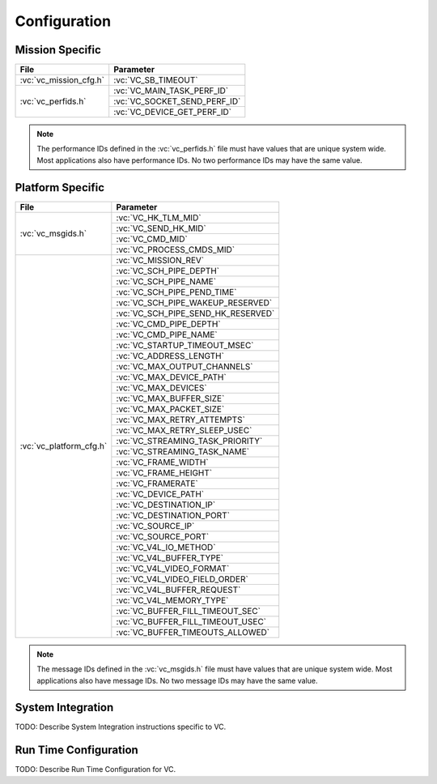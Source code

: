 Configuration
=============

Mission Specific
^^^^^^^^^^^^^^^^

+-------------------------+--------------------------------+
| File                    | Parameter                      |
+=========================+================================+
| :vc:`vc_mission_cfg.h`  | :vc:`VC_SB_TIMEOUT`            |
+-------------------------+--------------------------------+
| :vc:`vc_perfids.h`      | :vc:`VC_MAIN_TASK_PERF_ID`     |
+                         +--------------------------------+
|                         | :vc:`VC_SOCKET_SEND_PERF_ID`   |
+                         +--------------------------------+
|                         | :vc:`VC_DEVICE_GET_PERF_ID`    |
+-------------------------+--------------------------------+

.. note::
   The performance IDs defined in the :vc:`vc_perfids.h` file must have values
   that are unique system wide.  Most applications also have performance IDs.
   No two performance IDs may have the same value.
   

Platform Specific
^^^^^^^^^^^^^^^^^

+-------------------------+-------------------------------------+
| File                    | Parameter                           |
+=========================+=====================================+
| :vc:`vc_msgids.h`       | :vc:`VC_HK_TLM_MID`                 |
+                         +-------------------------------------+
|                         | :vc:`VC_SEND_HK_MID`                |
+                         +-------------------------------------+
|                         | :vc:`VC_CMD_MID`                    |
+                         +-------------------------------------+
|                         | :vc:`VC_PROCESS_CMDS_MID`           |
+-------------------------+-------------------------------------+
| :vc:`vc_platform_cfg.h` | :vc:`VC_MISSION_REV`                |
+                         +-------------------------------------+
|                         | :vc:`VC_SCH_PIPE_DEPTH`             |
+                         +-------------------------------------+
|                         | :vc:`VC_SCH_PIPE_NAME`              |
+                         +-------------------------------------+
|                         | :vc:`VC_SCH_PIPE_PEND_TIME`         |
+                         +-------------------------------------+
|                         | :vc:`VC_SCH_PIPE_WAKEUP_RESERVED`   |
+                         +-------------------------------------+
|                         | :vc:`VC_SCH_PIPE_SEND_HK_RESERVED`  |
+                         +-------------------------------------+
|                         | :vc:`VC_CMD_PIPE_DEPTH`             |
+                         +-------------------------------------+
|                         | :vc:`VC_CMD_PIPE_NAME`              |
+                         +-------------------------------------+
|                         | :vc:`VC_STARTUP_TIMEOUT_MSEC`       |
+                         +-------------------------------------+
|                         | :vc:`VC_ADDRESS_LENGTH`             |
+                         +-------------------------------------+
|                         | :vc:`VC_MAX_OUTPUT_CHANNELS`        |
+                         +-------------------------------------+
|                         | :vc:`VC_MAX_DEVICE_PATH`            |
+                         +-------------------------------------+
|                         | :vc:`VC_MAX_DEVICES`                |
+                         +-------------------------------------+
|                         | :vc:`VC_MAX_BUFFER_SIZE`            |
+                         +-------------------------------------+
|                         | :vc:`VC_MAX_PACKET_SIZE`            |
+                         +-------------------------------------+
|                         | :vc:`VC_MAX_RETRY_ATTEMPTS`         |
+                         +-------------------------------------+
|                         | :vc:`VC_MAX_RETRY_SLEEP_USEC`       |
+                         +-------------------------------------+
|                         | :vc:`VC_STREAMING_TASK_PRIORITY`    |
+                         +-------------------------------------+
|                         | :vc:`VC_STREAMING_TASK_NAME`        |
+                         +-------------------------------------+
|                         | :vc:`VC_FRAME_WIDTH`                |
+                         +-------------------------------------+
|                         | :vc:`VC_FRAME_HEIGHT`               |
+                         +-------------------------------------+
|                         | :vc:`VC_FRAMERATE`                  |
+                         +-------------------------------------+
|                         | :vc:`VC_DEVICE_PATH`                |
+                         +-------------------------------------+
|                         | :vc:`VC_DESTINATION_IP`             |
+                         +-------------------------------------+
|                         | :vc:`VC_DESTINATION_PORT`           |
+                         +-------------------------------------+
|                         | :vc:`VC_SOURCE_IP`                  |
+                         +-------------------------------------+
|                         | :vc:`VC_SOURCE_PORT`                |
+                         +-------------------------------------+
|                         | :vc:`VC_V4L_IO_METHOD`              |
+                         +-------------------------------------+
|                         | :vc:`VC_V4L_BUFFER_TYPE`            |
+                         +-------------------------------------+
|                         | :vc:`VC_V4L_VIDEO_FORMAT`           |
+                         +-------------------------------------+
|                         | :vc:`VC_V4L_VIDEO_FIELD_ORDER`      |
+                         +-------------------------------------+
|                         | :vc:`VC_V4L_BUFFER_REQUEST`         |
+                         +-------------------------------------+
|                         | :vc:`VC_V4L_MEMORY_TYPE`            |
+                         +-------------------------------------+
|                         | :vc:`VC_BUFFER_FILL_TIMEOUT_SEC`    |
+                         +-------------------------------------+
|                         | :vc:`VC_BUFFER_FILL_TIMEOUT_USEC`   |
+                         +-------------------------------------+
|                         | :vc:`VC_BUFFER_TIMEOUTS_ALLOWED`    |
+-------------------------+-------------------------------------+

.. note::
   The message IDs defined in the :vc:`vc_msgids.h` file must have values
   that are unique system wide.  Most applications also have message IDs.
   No two message IDs may have the same value.


System Integration
^^^^^^^^^^^^^^^^^^

TODO: Describe System Integration instructions specific to VC.


Run Time Configuration
^^^^^^^^^^^^^^^^^^^^^^

TODO: Describe Run Time Configuration for VC.
